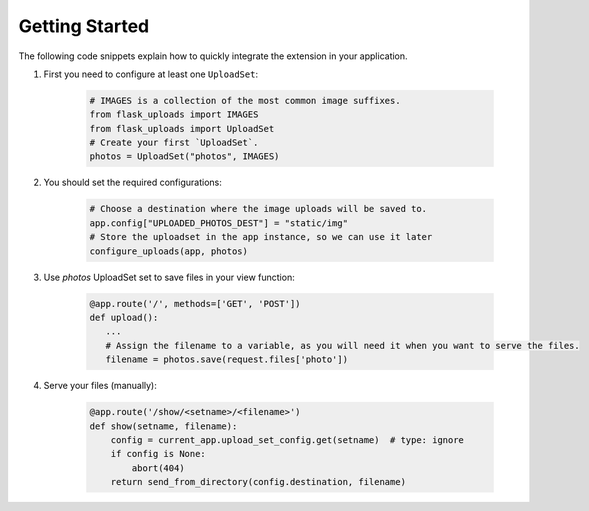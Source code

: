Getting Started
===============

The following code snippets explain how to quickly integrate the extension in your application.

1. First you need to configure at least one ``UploadSet``:

    .. code-block:: python

        # IMAGES is a collection of the most common image suffixes.
        from flask_uploads import IMAGES
        from flask_uploads import UploadSet
        # Create your first `UploadSet`.
        photos = UploadSet("photos", IMAGES)

2. You should set the required configurations:

    .. code-block:: python

        # Choose a destination where the image uploads will be saved to.
        app.config["UPLOADED_PHOTOS_DEST"] = "static/img"
        # Store the uploadset in the app instance, so we can use it later
        configure_uploads(app, photos)

3. Use `photos` UploadSet set to save files in your view function:   
    
    .. code-block:: python

        @app.route('/', methods=['GET', 'POST'])
        def upload():
           ...
           # Assign the filename to a variable, as you will need it when you want to serve the files.
           filename = photos.save(request.files['photo'])
        
4. Serve your files (manually):

    .. code-block:: python

        @app.route('/show/<setname>/<filename>')
        def show(setname, filename):
            config = current_app.upload_set_config.get(setname)  # type: ignore
            if config is None:
                abort(404)
            return send_from_directory(config.destination, filename)

